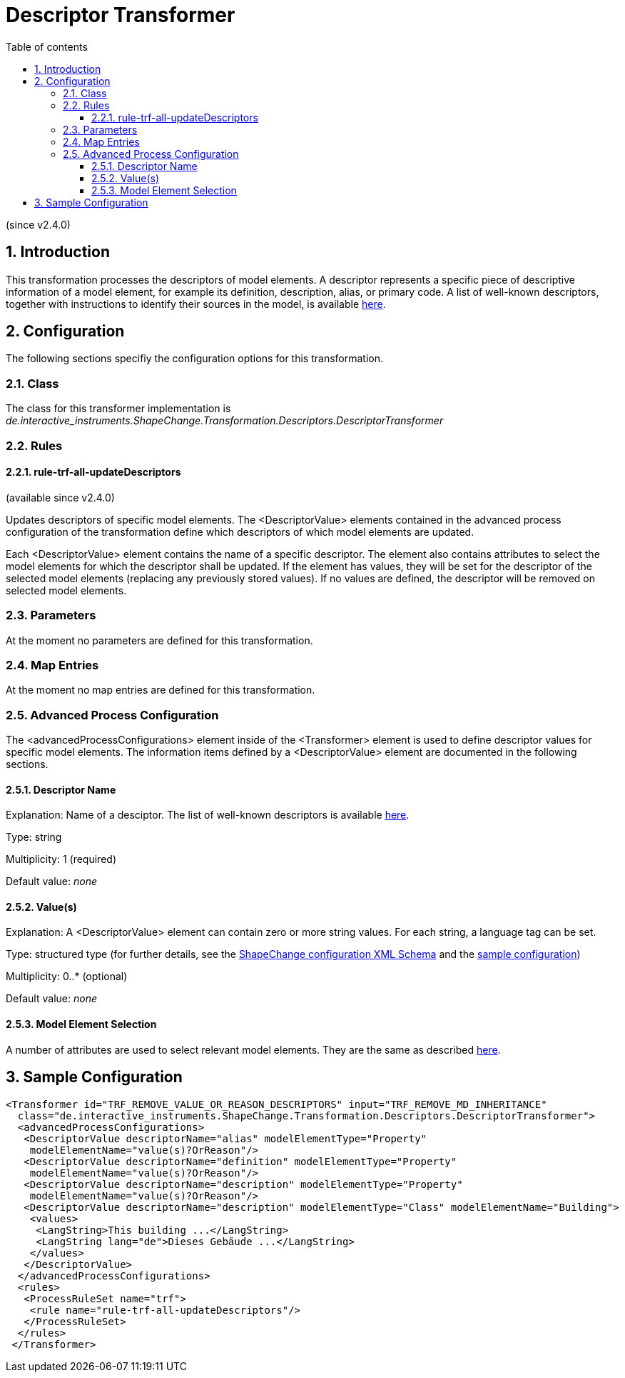 :doctype: book
:encoding: utf-8
:lang: en
:toc: macro
:toc-title: Table of contents
:toclevels: 5

:toc-position: left

:appendix-caption: Annex

:numbered:
:sectanchors:
:sectnumlevels: 5

[[Descriptor_Transformer]]
= Descriptor Transformer

(since v2.4.0)

[[Introduction]]
== Introduction

This transformation processes the descriptors of model elements. A
descriptor represents a specific piece of descriptive information of a
model element, for example its definition, description, alias, or
primary code. A list of well-known descriptors, together with
instructions to identify their sources in the model, is available
xref:../get started/The_element_input.adoc#Descriptor_sources[here].

[[Configuration]]
== Configuration

The following sections specifiy the configuration options for this
transformation.

[[Class]]
=== Class

The class for this transformer implementation is
_de.interactive_instruments.ShapeChange.Transformation.Descriptors.DescriptorTransformer_

[[Rules]]
=== Rules

[[rule-trf-all-updateDescriptors]]
==== rule-trf-all-updateDescriptors

(available since v2.4.0)

Updates descriptors of specific model elements. The <DescriptorValue>
elements contained in the advanced process configuration of the
transformation define which descriptors of which model elements are
updated.

Each <DescriptorValue> element contains the name of a specific
descriptor. The element also contains attributes to select the model
elements for which the descriptor shall be updated. If the element has
values, they will be set for the descriptor of the selected model
elements (replacing any previously stored values). If no values are
defined, the descriptor will be removed on selected model elements.

[[Parameters]]
=== Parameters

At the moment no parameters are defined for this transformation.

[[Map_Entries]]
=== Map Entries

At the moment no map entries are defined for this transformation.

[[Advanced_Process_Configuration]]
=== Advanced Process Configuration

The <advancedProcessConfigurations> element inside of the <Transformer>
element is used to define descriptor values for specific model elements.
The information items defined by a <DescriptorValue> element are
documented in the following sections.

[[Descriptor_Name]]
==== Descriptor Name

Explanation: Name of a desciptor. The list of well-known descriptors is
available
xref:../get started/The_element_input.adoc#Descriptor_sources[here].

Type: string

Multiplicity: 1 (required)

Default value: _none_

[[Values]]
==== Value(s)

Explanation: A <DescriptorValue> element can contain zero or more string
values. For each string, a language tag can be set.

Type: structured type (for further details, see the
https://shapechange.net/resources/schema/ShapeChangeConfiguration.xsd[ShapeChange
configuration XML Schema] and the
xref:./Descriptor_Transformer.adoc#Sample_Configuration[sample
configuration])

Multiplicity: 0..* (optional)

Default value: _none_

[[Model_Element_Selection]]
==== Model Element Selection

A number of attributes are used to select relevant model elements. They
are the same as described
xref:./Common_Transformer_Functionality.adoc#Model_element_filter_criteria[here].

[[Sample_Configuration]]
== Sample Configuration

[source,xml,linenumbers]
----------
<Transformer id="TRF_REMOVE_VALUE_OR_REASON_DESCRIPTORS" input="TRF_REMOVE_MD_INHERITANCE"
  class="de.interactive_instruments.ShapeChange.Transformation.Descriptors.DescriptorTransformer">
  <advancedProcessConfigurations>
   <DescriptorValue descriptorName="alias" modelElementType="Property"
    modelElementName="value(s)?OrReason"/>
   <DescriptorValue descriptorName="definition" modelElementType="Property"
    modelElementName="value(s)?OrReason"/>
   <DescriptorValue descriptorName="description" modelElementType="Property"
    modelElementName="value(s)?OrReason"/>
   <DescriptorValue descriptorName="description" modelElementType="Class" modelElementName="Building">
    <values>
     <LangString>This building ...</LangString>
     <LangString lang="de">Dieses Gebäude ...</LangString>
    </values>
   </DescriptorValue>
  </advancedProcessConfigurations>
  <rules>
   <ProcessRuleSet name="trf">
    <rule name="rule-trf-all-updateDescriptors"/>
   </ProcessRuleSet>
  </rules>
 </Transformer>
----------
